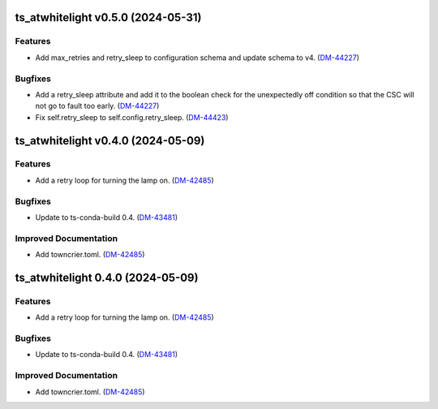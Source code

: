 ts_atwhitelight v0.5.0 (2024-05-31)
===================================

Features
--------

- Add max_retries and retry_sleep to configuration schema and update schema to v4. (`DM-44227 <https://jira.lsstcorp.org/DM-44227>`_)


Bugfixes
--------

- Add a retry_sleep attribute and add it to the boolean check for the unexpectedly off condition so that the CSC will not go to fault too early. (`DM-44227 <https://jira.lsstcorp.org/DM-44227>`_)
- Fix self.retry_sleep to self.config.retry_sleep. (`DM-44423 <https://jira.lsstcorp.org/DM-44423>`_)


ts_atwhitelight v0.4.0 (2024-05-09)
===================================

Features
--------

- Add a retry loop for turning the lamp on. (`DM-42485 <https://jira.lsstcorp.org/DM-42485>`_)


Bugfixes
--------

- Update to ts-conda-build 0.4. (`DM-43481 <https://jira.lsstcorp.org/DM-43481>`_)


Improved Documentation
----------------------

- Add towncrier.toml. (`DM-42485 <https://jira.lsstcorp.org/DM-42485>`_)


ts_atwhitelight 0.4.0 (2024-05-09)
==================================

Features
--------

- Add a retry loop for turning the lamp on. (`DM-42485 <https://jira.lsstcorp.org/DM-42485>`_)


Bugfixes
--------

- Update to ts-conda-build 0.4. (`DM-43481 <https://jira.lsstcorp.org/DM-43481>`_)


Improved Documentation
----------------------

- Add towncrier.toml. (`DM-42485 <https://jira.lsstcorp.org/DM-42485>`_)
